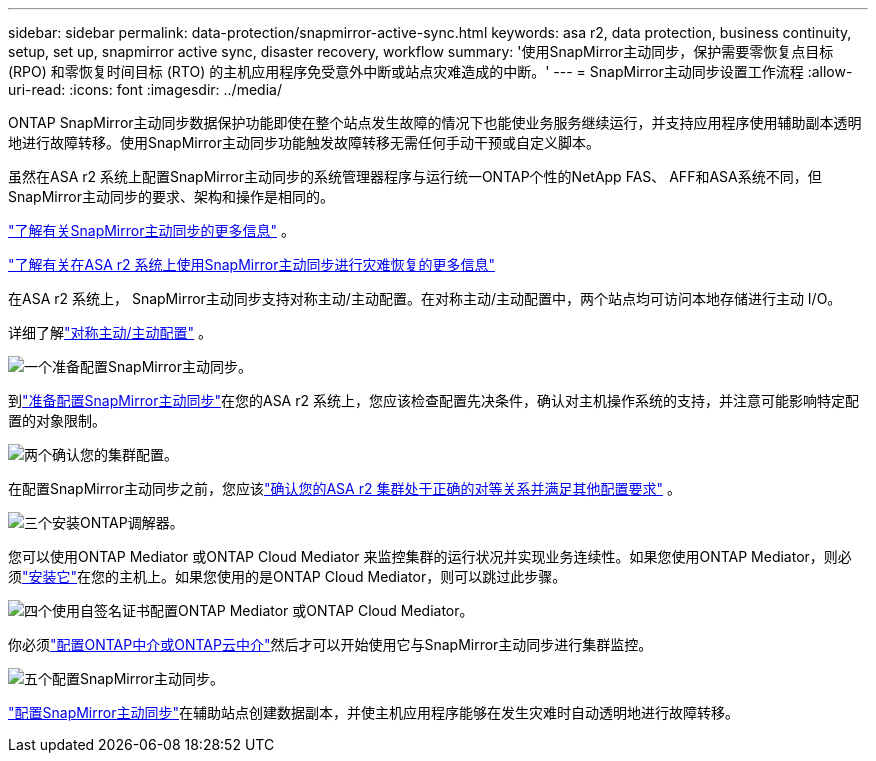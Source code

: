---
sidebar: sidebar 
permalink: data-protection/snapmirror-active-sync.html 
keywords: asa r2, data protection, business continuity, setup, set up, snapmirror active sync, disaster recovery, workflow 
summary: '使用SnapMirror主动同步，保护需要零恢复点目标 (RPO) 和零恢复时间目标 (RTO) 的主机应用程序免受意外中断或站点灾难造成的中断。' 
---
= SnapMirror主动同步设置工作流程
:allow-uri-read: 
:icons: font
:imagesdir: ../media/


[role="lead"]
ONTAP SnapMirror主动同步数据保护功能即使在整个站点发生故障的情况下也能使业务服务继续运行，并支持应用程序使用辅助副本透明地进行故障转移。使用SnapMirror主动同步功能触发故障转移无需任何手动干预或自定义脚本。

虽然在ASA r2 系统上配置SnapMirror主动同步的系统管理器程序与运行统一ONTAP个性的NetApp FAS、 AFF和ASA系统不同，但SnapMirror主动同步的要求、架构和操作是相同的。

link:https://docs.netapp.com/us-en/ontap/snapmirror-active-sync/index.html["了解有关SnapMirror主动同步的更多信息"^] 。

link:https://www.netapp.com/pdf.html?item=/media/138366-sb-3457-san-disaster-recovery-netapp-asa.pdf["了解有关在ASA r2 系统上使用SnapMirror主动同步进行灾难恢复的更多信息"^]

在ASA r2 系统上， SnapMirror主动同步支持对称主动/主动配置。在对称主动/主动配置中，两个站点均可访问本地存储进行主动 I/O。

详细了解link:https://docs.netapp.com/us-en/ontap/snapmirror-active-sync/architecture-concept.html#symmetric-activeactive["对称主动/主动配置"^] 。

.image:https://raw.githubusercontent.com/NetAppDocs/common/main/media/number-1.png["一个"]准备配置SnapMirror主动同步。
[role="quick-margin-para"]
到link:snapmirror-active-sync-prepare.html["准备配置SnapMirror主动同步"]在您的ASA r2 系统上，您应该检查配置先决条件，确认对主机操作系统的支持，并注意可能影响特定配置的对象限制。

.image:https://raw.githubusercontent.com/NetAppDocs/common/main/media/number-2.png["两个"]确认您的集群配置。
[role="quick-margin-para"]
在配置SnapMirror主动同步之前，您应该link:snapmirror-active-sync-confirm-cluster-configuration.html["确认您的ASA r2 集群处于正确的对等关系并满足其他配置要求"] 。

.image:https://raw.githubusercontent.com/NetAppDocs/common/main/media/number-3.png["三个"]安装ONTAP调解器。
[role="quick-margin-para"]
您可以使用ONTAP Mediator 或ONTAP Cloud Mediator 来监控集群的运行状况并实现业务连续性。如果您使用ONTAP Mediator，则必须link:install-ontap-mediator.html["安装它"]在您的主机上。如果您使用的是ONTAP Cloud Mediator，则可以跳过此步骤。

.image:https://raw.githubusercontent.com/NetAppDocs/common/main/media/number-4.png["四个"]使用自签名证书配置ONTAP Mediator 或ONTAP Cloud Mediator。
[role="quick-margin-para"]
你必须link:configure-ontap-mediator.html["配置ONTAP中介或ONTAP云中介"]然后才可以开始使用它与SnapMirror主动同步进行集群监控。

.image:https://raw.githubusercontent.com/NetAppDocs/common/main/media/number-5.png["五个"]配置SnapMirror主动同步。
[role="quick-margin-para"]
link:configure-snapmirror-active-sync.html["配置SnapMirror主动同步"]在辅助站点创建数据副本，并使主机应用程序能够在发生灾难时自动透明地进行故障转移。
